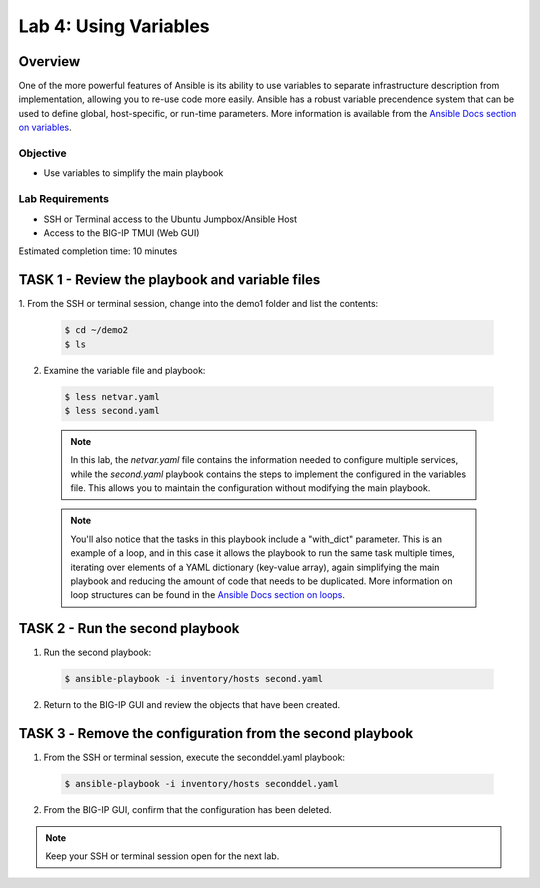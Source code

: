 Lab 4: Using Variables
======================

Overview
~~~~~~~~

One of the more powerful features of Ansible is its ability to use variables
to separate infrastructure description from implementation, allowing you to
re-use code more easily. Ansible has a robust variable precendence system that
can be used to define global, host-specific, or run-time parameters. More 
information is available from the `Ansible Docs section on variables`_.

Objective
---------

-  Use variables to simplify the main playbook

Lab Requirements
----------------

-  SSH or Terminal access to the Ubuntu Jumpbox/Ansible Host

-  Access to the BIG-IP TMUI (Web GUI)

Estimated completion time: 10 minutes

TASK 1 - Review the playbook and variable files
~~~~~~~~~~~~~~~~~~~~~~~~~~~~~~~~~~~~~~~~~~~~~~~

1.	From the SSH or terminal session, change into the demo1 folder
and list the contents:

  .. code-block:: bash

    $ cd ~/demo2
    $ ls


2. Examine the variable file and playbook:

  .. code-block:: bash

    $ less netvar.yaml
    $ less second.yaml

  .. NOTE:: In this lab, the *netvar.yaml* file contains the information needed
    to configure multiple services, while the *second.yaml* playbook contains the
    steps to implement the configured in the variables file. This allows you to
    maintain the configuration without modifying the main playbook.

  .. NOTE:: You'll also notice that the tasks in this playbook include a 
    "with_dict" parameter. This is an example of a loop, and in this case it
    allows the playbook to run the same task multiple times, iterating over
    elements of a YAML dictionary (key-value array), again simplifying the main
    playbook and reducing the amount of code that needs to be duplicated. More 
    information on loop structures can be found in the `Ansible Docs section on
    loops`_.

TASK 2 - Run the second playbook
~~~~~~~~~~~~~~~~~~~~~~~~~~~~~~~~

1. Run the second playbook:

  .. code-block:: bash

    $ ansible-playbook -i inventory/hosts second.yaml

2. Return to the BIG-IP GUI and review the objects that have been created.

TASK 3 ‑ Remove the configuration from the second playbook
~~~~~~~~~~~~~~~~~~~~~~~~~~~~~~~~~~~~~~~~~~~~~~~~~~~~~~~~~~
1. From the SSH or terminal session, execute the seconddel.yaml playbook:

  .. code-block:: bash

    $ ansible-playbook -i inventory/hosts seconddel.yaml

2. From the BIG-IP GUI, confirm that the configuration has been deleted.

.. NOTE:: Keep your SSH or terminal session open for the next lab.

.. _Ansible Docs section on variables: https://docs.ansible.com/ansible/latest/user_guide/playbooks_variables.html
.. _Ansible Docs section on loops: https://docs.ansible.com/ansible/latest/user_guide/playbooks_loops.html